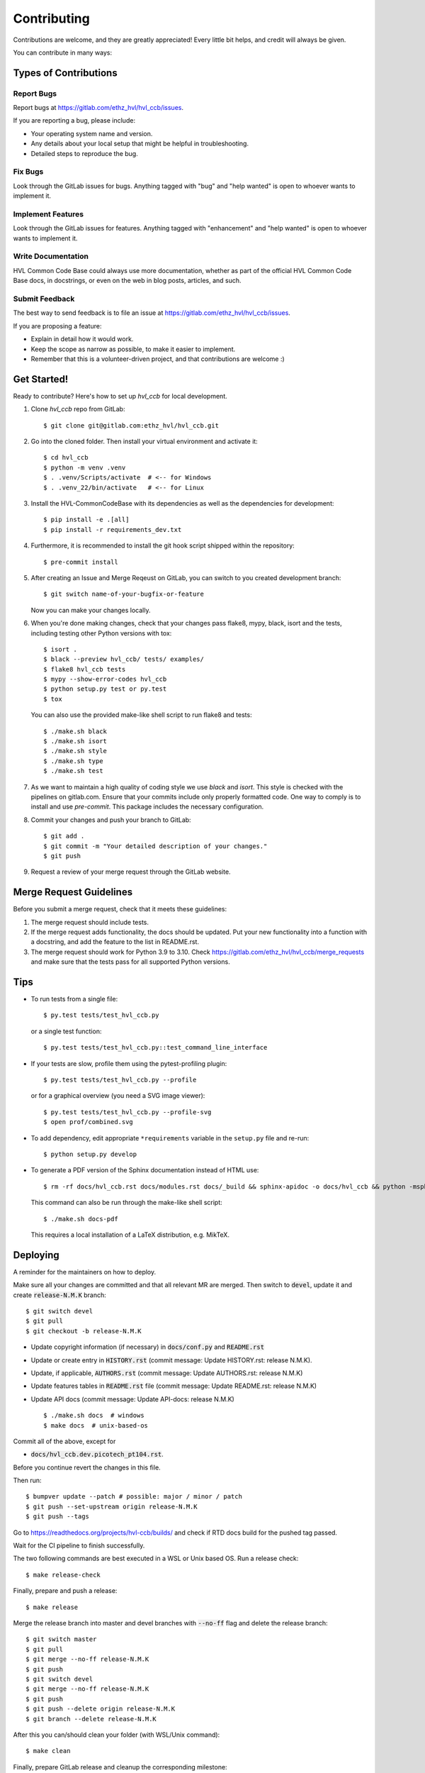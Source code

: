 ============
Contributing
============

Contributions are welcome, and they are greatly appreciated! Every little bit
helps, and credit will always be given.

You can contribute in many ways:

Types of Contributions
----------------------

Report Bugs
~~~~~~~~~~~

Report bugs at https://gitlab.com/ethz_hvl/hvl_ccb/issues.

If you are reporting a bug, please include:

* Your operating system name and version.
* Any details about your local setup that might be helpful in troubleshooting.
* Detailed steps to reproduce the bug.

Fix Bugs
~~~~~~~~

Look through the GitLab issues for bugs. Anything tagged with "bug" and "help
wanted" is open to whoever wants to implement it.

Implement Features
~~~~~~~~~~~~~~~~~~

Look through the GitLab issues for features. Anything tagged with "enhancement"
and "help wanted" is open to whoever wants to implement it.

Write Documentation
~~~~~~~~~~~~~~~~~~~

HVL Common Code Base could always use more documentation, whether as part of the
official HVL Common Code Base docs, in docstrings, or even on the web in blog posts,
articles, and such.

Submit Feedback
~~~~~~~~~~~~~~~

The best way to send feedback is to file an issue at https://gitlab.com/ethz_hvl/hvl_ccb/issues.

If you are proposing a feature:

* Explain in detail how it would work.
* Keep the scope as narrow as possible, to make it easier to implement.
* Remember that this is a volunteer-driven project, and that contributions
  are welcome :)

Get Started!
------------

Ready to contribute? Here's how to set up `hvl_ccb` for local development.

1. Clone `hvl_ccb` repo from GitLab::

    $ git clone git@gitlab.com:ethz_hvl/hvl_ccb.git

2. Go into the cloned folder. Then install your virtual environment and activate it::

    $ cd hvl_ccb
    $ python -m venv .venv
    $ . .venv/Scripts/activate  # <-- for Windows
    $ . .venv_22/bin/activate   # <-- for Linux

3. Install the HVL-CommonCodeBase with its dependencies as well as the dependencies for development::

    $ pip install -e .[all]
    $ pip install -r requirements_dev.txt

4. Furthermore, it is recommended to install the git hook script shipped within the repository::

    $ pre-commit install

5. After creating an Issue and Merge Reqeust on GitLab, you can switch to you created development branch::

    $ git switch name-of-your-bugfix-or-feature

   Now you can make your changes locally.

6. When you're done making changes, check that your changes pass flake8, mypy, black, isort and the
   tests, including testing other Python versions with tox::

    $ isort .
    $ black --preview hvl_ccb/ tests/ examples/
    $ flake8 hvl_ccb tests
    $ mypy --show-error-codes hvl_ccb
    $ python setup.py test or py.test
    $ tox

   You can also use the provided make-like shell script to run flake8 and tests::

   $ ./make.sh black
   $ ./make.sh isort
   $ ./make.sh style
   $ ./make.sh type
   $ ./make.sh test

7. As we want to maintain a high quality of coding style we use `black` and `isort`. This style
   is checked with the pipelines on gitlab.com. Ensure that your commits include only
   properly formatted code. One way to comply is to install and use `pre-commit`.
   This package includes the necessary configuration.


8. Commit your changes and push your branch to GitLab::

    $ git add .
    $ git commit -m "Your detailed description of your changes."
    $ git push

9. Request a review of your merge request through the GitLab website.

Merge Request Guidelines
------------------------

Before you submit a merge request, check that it meets these guidelines:

1. The merge request should include tests.
2. If the merge request adds functionality, the docs should be updated. Put
   your new functionality into a function with a docstring, and add the
   feature to the list in README.rst.
3. The merge request should work for Python 3.9 to 3.10. Check
   https://gitlab.com/ethz_hvl/hvl_ccb/merge_requests
   and make sure that the tests pass for all supported Python versions.

Tips
----

* To run tests from a single file::

    $ py.test tests/test_hvl_ccb.py

  or a single test function::

    $ py.test tests/test_hvl_ccb.py::test_command_line_interface

* If your tests are slow, profile them using the pytest-profiling plugin::

    $ py.test tests/test_hvl_ccb.py --profile

  or for a graphical overview (you need a SVG image viewer)::

    $ py.test tests/test_hvl_ccb.py --profile-svg
    $ open prof/combined.svg

* To add dependency, edit appropriate ``*requirements`` variable in the
  ``setup.py`` file and re-run::

  $ python setup.py develop

* To generate a PDF version of the Sphinx documentation instead of HTML use::

    $ rm -rf docs/hvl_ccb.rst docs/modules.rst docs/_build && sphinx-apidoc -o docs/hvl_ccb && python -msphinx -M latexpdf docs/ docs/_build

  This command can also be run through the make-like shell script::

    $ ./make.sh docs-pdf

  This requires a local installation of a LaTeX distribution, e.g. MikTeX.

Deploying
---------

A reminder for the maintainers on how to deploy.

Make sure all your changes are committed and that all relevant MR are merged. Then switch
to :code:`devel`, update it and create :code:`release-N.M.K` branch::

  $ git switch devel
  $ git pull
  $ git checkout -b release-N.M.K

- Update copyright information (if necessary) in :code:`docs/conf.py` and :code:`README.rst`
- Update or create entry in :code:`HISTORY.rst` (commit message: Update HISTORY.rst: release N.M.K).
- Update, if applicable, :code:`AUTHORS.rst` (commit message: Update AUTHORS.rst: release N.M.K)
- Update features tables in :code:`README.rst` file (commit message: Update README.rst: release N.M.K)
- Update API docs (commit message: Update API-docs: release N.M.K) ::

  $ ./make.sh docs  # windows
  $ make docs  # unix-based-os

Commit all of the above, except for

* :code:`docs/hvl_ccb.dev.picotech_pt104.rst`.

Before you continue revert the changes in this file.

Then run::

  $ bumpver update --patch # possible: major / minor / patch
  $ git push --set-upstream origin release-N.M.K
  $ git push --tags

Go to https://readthedocs.org/projects/hvl-ccb/builds/ and check if RTD docs build for
the pushed tag passed.

Wait for the CI pipeline to finish successfully.

The two following commands are best executed in a WSL or Unix based OS. Run a release check::

  $ make release-check

Finally, prepare and push a release::

  $ make release

Merge the release branch into master and devel branches with :code:`--no-ff` flag and
delete the release branch::

  $ git switch master
  $ git pull
  $ git merge --no-ff release-N.M.K
  $ git push
  $ git switch devel
  $ git merge --no-ff release-N.M.K
  $ git push
  $ git push --delete origin release-N.M.K
  $ git branch --delete release-N.M.K

After this you can/should clean your folder (with WSL/Unix command)::

  $ make clean

Finally, prepare GitLab release and cleanup the corresponding milestone:

1. go to https://gitlab.com/ethz_hvl/hvl_ccb/-/tags/, select the latest release tag,
   press "Edit release notes" and add the release notes (copy a corresponding entry from
   :code:`HISTORY.rst` file with formatting adjusted from ReStructuredText to Markdown);
   press "Save changes";

2. go to https://gitlab.com/ethz_hvl/hvl_ccb/-/releases, select the latest release,
   press "Edit this release" and under "Milestones" select the corresponding milestone;
   press "Save changes";

3. go to https://gitlab.com/ethz_hvl/hvl_ccb/-/milestones, make sure that it is 100%
   complete (otherwise, create a next patch-level milestone and assign it to the
   ongoing Issues and Merge Requests therein); press "Close Milestone".
